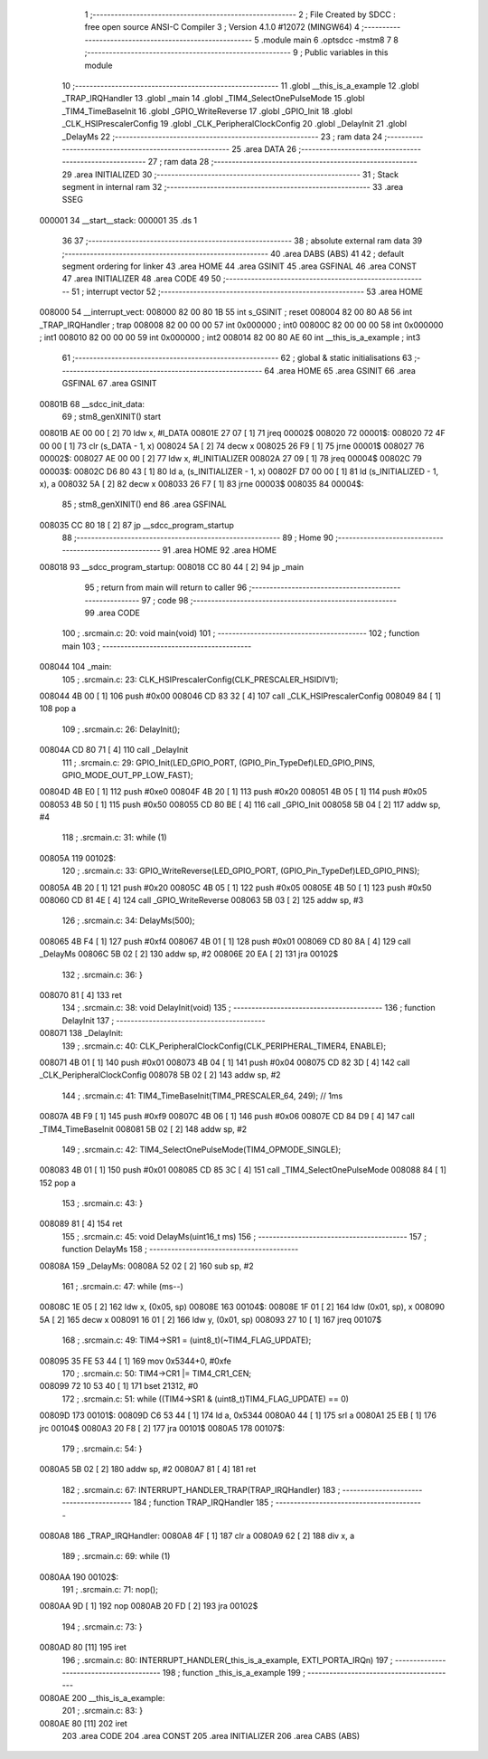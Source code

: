                                       1 ;--------------------------------------------------------
                                      2 ; File Created by SDCC : free open source ANSI-C Compiler
                                      3 ; Version 4.1.0 #12072 (MINGW64)
                                      4 ;--------------------------------------------------------
                                      5 	.module main
                                      6 	.optsdcc -mstm8
                                      7 	
                                      8 ;--------------------------------------------------------
                                      9 ; Public variables in this module
                                     10 ;--------------------------------------------------------
                                     11 	.globl __this_is_a_example
                                     12 	.globl _TRAP_IRQHandler
                                     13 	.globl _main
                                     14 	.globl _TIM4_SelectOnePulseMode
                                     15 	.globl _TIM4_TimeBaseInit
                                     16 	.globl _GPIO_WriteReverse
                                     17 	.globl _GPIO_Init
                                     18 	.globl _CLK_HSIPrescalerConfig
                                     19 	.globl _CLK_PeripheralClockConfig
                                     20 	.globl _DelayInit
                                     21 	.globl _DelayMs
                                     22 ;--------------------------------------------------------
                                     23 ; ram data
                                     24 ;--------------------------------------------------------
                                     25 	.area DATA
                                     26 ;--------------------------------------------------------
                                     27 ; ram data
                                     28 ;--------------------------------------------------------
                                     29 	.area INITIALIZED
                                     30 ;--------------------------------------------------------
                                     31 ; Stack segment in internal ram 
                                     32 ;--------------------------------------------------------
                                     33 	.area	SSEG
      000001                         34 __start__stack:
      000001                         35 	.ds	1
                                     36 
                                     37 ;--------------------------------------------------------
                                     38 ; absolute external ram data
                                     39 ;--------------------------------------------------------
                                     40 	.area DABS (ABS)
                                     41 
                                     42 ; default segment ordering for linker
                                     43 	.area HOME
                                     44 	.area GSINIT
                                     45 	.area GSFINAL
                                     46 	.area CONST
                                     47 	.area INITIALIZER
                                     48 	.area CODE
                                     49 
                                     50 ;--------------------------------------------------------
                                     51 ; interrupt vector 
                                     52 ;--------------------------------------------------------
                                     53 	.area HOME
      008000                         54 __interrupt_vect:
      008000 82 00 80 1B             55 	int s_GSINIT ; reset
      008004 82 00 80 A8             56 	int _TRAP_IRQHandler ; trap
      008008 82 00 00 00             57 	int 0x000000 ; int0
      00800C 82 00 00 00             58 	int 0x000000 ; int1
      008010 82 00 00 00             59 	int 0x000000 ; int2
      008014 82 00 80 AE             60 	int __this_is_a_example ; int3
                                     61 ;--------------------------------------------------------
                                     62 ; global & static initialisations
                                     63 ;--------------------------------------------------------
                                     64 	.area HOME
                                     65 	.area GSINIT
                                     66 	.area GSFINAL
                                     67 	.area GSINIT
      00801B                         68 __sdcc_init_data:
                                     69 ; stm8_genXINIT() start
      00801B AE 00 00         [ 2]   70 	ldw x, #l_DATA
      00801E 27 07            [ 1]   71 	jreq	00002$
      008020                         72 00001$:
      008020 72 4F 00 00      [ 1]   73 	clr (s_DATA - 1, x)
      008024 5A               [ 2]   74 	decw x
      008025 26 F9            [ 1]   75 	jrne	00001$
      008027                         76 00002$:
      008027 AE 00 00         [ 2]   77 	ldw	x, #l_INITIALIZER
      00802A 27 09            [ 1]   78 	jreq	00004$
      00802C                         79 00003$:
      00802C D6 80 43         [ 1]   80 	ld	a, (s_INITIALIZER - 1, x)
      00802F D7 00 00         [ 1]   81 	ld	(s_INITIALIZED - 1, x), a
      008032 5A               [ 2]   82 	decw	x
      008033 26 F7            [ 1]   83 	jrne	00003$
      008035                         84 00004$:
                                     85 ; stm8_genXINIT() end
                                     86 	.area GSFINAL
      008035 CC 80 18         [ 2]   87 	jp	__sdcc_program_startup
                                     88 ;--------------------------------------------------------
                                     89 ; Home
                                     90 ;--------------------------------------------------------
                                     91 	.area HOME
                                     92 	.area HOME
      008018                         93 __sdcc_program_startup:
      008018 CC 80 44         [ 2]   94 	jp	_main
                                     95 ;	return from main will return to caller
                                     96 ;--------------------------------------------------------
                                     97 ; code
                                     98 ;--------------------------------------------------------
                                     99 	.area CODE
                                    100 ;	.\src\main.c: 20: void main(void)
                                    101 ;	-----------------------------------------
                                    102 ;	 function main
                                    103 ;	-----------------------------------------
      008044                        104 _main:
                                    105 ;	.\src\main.c: 23: CLK_HSIPrescalerConfig(CLK_PRESCALER_HSIDIV1);
      008044 4B 00            [ 1]  106 	push	#0x00
      008046 CD 83 32         [ 4]  107 	call	_CLK_HSIPrescalerConfig
      008049 84               [ 1]  108 	pop	a
                                    109 ;	.\src\main.c: 26: DelayInit();
      00804A CD 80 71         [ 4]  110 	call	_DelayInit
                                    111 ;	.\src\main.c: 29: GPIO_Init(LED_GPIO_PORT, (GPIO_Pin_TypeDef)LED_GPIO_PINS, GPIO_MODE_OUT_PP_LOW_FAST);
      00804D 4B E0            [ 1]  112 	push	#0xe0
      00804F 4B 20            [ 1]  113 	push	#0x20
      008051 4B 05            [ 1]  114 	push	#0x05
      008053 4B 50            [ 1]  115 	push	#0x50
      008055 CD 80 BE         [ 4]  116 	call	_GPIO_Init
      008058 5B 04            [ 2]  117 	addw	sp, #4
                                    118 ;	.\src\main.c: 31: while (1)
      00805A                        119 00102$:
                                    120 ;	.\src\main.c: 33: GPIO_WriteReverse(LED_GPIO_PORT, (GPIO_Pin_TypeDef)LED_GPIO_PINS);
      00805A 4B 20            [ 1]  121 	push	#0x20
      00805C 4B 05            [ 1]  122 	push	#0x05
      00805E 4B 50            [ 1]  123 	push	#0x50
      008060 CD 81 4E         [ 4]  124 	call	_GPIO_WriteReverse
      008063 5B 03            [ 2]  125 	addw	sp, #3
                                    126 ;	.\src\main.c: 34: DelayMs(500);
      008065 4B F4            [ 1]  127 	push	#0xf4
      008067 4B 01            [ 1]  128 	push	#0x01
      008069 CD 80 8A         [ 4]  129 	call	_DelayMs
      00806C 5B 02            [ 2]  130 	addw	sp, #2
      00806E 20 EA            [ 2]  131 	jra	00102$
                                    132 ;	.\src\main.c: 36: }
      008070 81               [ 4]  133 	ret
                                    134 ;	.\src\main.c: 38: void DelayInit(void)
                                    135 ;	-----------------------------------------
                                    136 ;	 function DelayInit
                                    137 ;	-----------------------------------------
      008071                        138 _DelayInit:
                                    139 ;	.\src\main.c: 40: CLK_PeripheralClockConfig(CLK_PERIPHERAL_TIMER4, ENABLE);
      008071 4B 01            [ 1]  140 	push	#0x01
      008073 4B 04            [ 1]  141 	push	#0x04
      008075 CD 82 3D         [ 4]  142 	call	_CLK_PeripheralClockConfig
      008078 5B 02            [ 2]  143 	addw	sp, #2
                                    144 ;	.\src\main.c: 41: TIM4_TimeBaseInit(TIM4_PRESCALER_64, 249); // 1ms
      00807A 4B F9            [ 1]  145 	push	#0xf9
      00807C 4B 06            [ 1]  146 	push	#0x06
      00807E CD 84 D9         [ 4]  147 	call	_TIM4_TimeBaseInit
      008081 5B 02            [ 2]  148 	addw	sp, #2
                                    149 ;	.\src\main.c: 42: TIM4_SelectOnePulseMode(TIM4_OPMODE_SINGLE);
      008083 4B 01            [ 1]  150 	push	#0x01
      008085 CD 85 3C         [ 4]  151 	call	_TIM4_SelectOnePulseMode
      008088 84               [ 1]  152 	pop	a
                                    153 ;	.\src\main.c: 43: }
      008089 81               [ 4]  154 	ret
                                    155 ;	.\src\main.c: 45: void DelayMs(uint16_t ms)
                                    156 ;	-----------------------------------------
                                    157 ;	 function DelayMs
                                    158 ;	-----------------------------------------
      00808A                        159 _DelayMs:
      00808A 52 02            [ 2]  160 	sub	sp, #2
                                    161 ;	.\src\main.c: 47: while (ms--)
      00808C 1E 05            [ 2]  162 	ldw	x, (0x05, sp)
      00808E                        163 00104$:
      00808E 1F 01            [ 2]  164 	ldw	(0x01, sp), x
      008090 5A               [ 2]  165 	decw	x
      008091 16 01            [ 2]  166 	ldw	y, (0x01, sp)
      008093 27 10            [ 1]  167 	jreq	00107$
                                    168 ;	.\src\main.c: 49: TIM4->SR1 = (uint8_t)(~TIM4_FLAG_UPDATE);
      008095 35 FE 53 44      [ 1]  169 	mov	0x5344+0, #0xfe
                                    170 ;	.\src\main.c: 50: TIM4->CR1 |= TIM4_CR1_CEN;
      008099 72 10 53 40      [ 1]  171 	bset	21312, #0
                                    172 ;	.\src\main.c: 51: while ((TIM4->SR1 & (uint8_t)TIM4_FLAG_UPDATE) == 0)
      00809D                        173 00101$:
      00809D C6 53 44         [ 1]  174 	ld	a, 0x5344
      0080A0 44               [ 1]  175 	srl	a
      0080A1 25 EB            [ 1]  176 	jrc	00104$
      0080A3 20 F8            [ 2]  177 	jra	00101$
      0080A5                        178 00107$:
                                    179 ;	.\src\main.c: 54: }
      0080A5 5B 02            [ 2]  180 	addw	sp, #2
      0080A7 81               [ 4]  181 	ret
                                    182 ;	.\src\main.c: 67: INTERRUPT_HANDLER_TRAP(TRAP_IRQHandler)
                                    183 ;	-----------------------------------------
                                    184 ;	 function TRAP_IRQHandler
                                    185 ;	-----------------------------------------
      0080A8                        186 _TRAP_IRQHandler:
      0080A8 4F               [ 1]  187 	clr	a
      0080A9 62               [ 2]  188 	div	x, a
                                    189 ;	.\src\main.c: 69: while (1)
      0080AA                        190 00102$:
                                    191 ;	.\src\main.c: 71: nop();
      0080AA 9D               [ 1]  192 	nop
      0080AB 20 FD            [ 2]  193 	jra	00102$
                                    194 ;	.\src\main.c: 73: }
      0080AD 80               [11]  195 	iret
                                    196 ;	.\src\main.c: 80: INTERRUPT_HANDLER(_this_is_a_example, EXTI_PORTA_IRQn)
                                    197 ;	-----------------------------------------
                                    198 ;	 function _this_is_a_example
                                    199 ;	-----------------------------------------
      0080AE                        200 __this_is_a_example:
                                    201 ;	.\src\main.c: 83: }
      0080AE 80               [11]  202 	iret
                                    203 	.area CODE
                                    204 	.area CONST
                                    205 	.area INITIALIZER
                                    206 	.area CABS (ABS)

